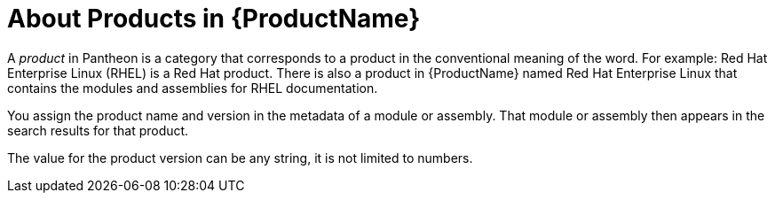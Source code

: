 [id='about-products_{context}']
= About Products in {ProductName}

A _product_ in Pantheon is a category that corresponds to a product in the conventional meaning of the word. For example: Red Hat Enterprise Linux (RHEL) is a Red Hat product. There is also a product in {ProductName} named Red Hat Enterprise Linux that contains the modules and assemblies for RHEL documentation.

You assign the product name and version in the metadata of a module or assembly. That module or assembly then appears in the search results for that product.

The value for the product version can be any string, it is not limited to numbers.
